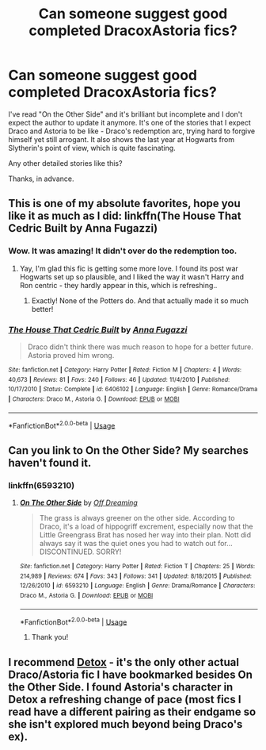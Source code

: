 #+TITLE: Can someone suggest good completed DracoxAstoria fics?

* Can someone suggest good completed DracoxAstoria fics?
:PROPERTIES:
:Author: GlidingPhoenix
:Score: 1
:DateUnix: 1559631293.0
:DateShort: 2019-Jun-04
:FlairText: Recommendation
:END:
I've read "On the Other Side" and it's brilliant but incomplete and I don't expect the author to update it anymore. It's one of the stories that I expect Draco and Astoria to be like - Draco's redemption arc, trying hard to forgive himself yet still arrogant. It also shows the last year at Hogwarts from Slytherin's point of view, which is quite fascinating.

Any other detailed stories like this?

Thanks, in advance.


** This is one of my absolute favorites, hope you like it as much as I did: linkffn(The House That Cedric Built by Anna Fugazzi)
:PROPERTIES:
:Author: jacdot
:Score: 1
:DateUnix: 1559660416.0
:DateShort: 2019-Jun-04
:END:

*** Wow. It was amazing! It didn't over do the redemption too.
:PROPERTIES:
:Author: GlidingPhoenix
:Score: 2
:DateUnix: 1559692113.0
:DateShort: 2019-Jun-05
:END:

**** Yay, I'm glad this fic is getting some more love. I found its post war Hogwarts set up so plausible, and I liked the way it wasn't Harry and Ron centric - they hardly appear in this, which is refreshing..
:PROPERTIES:
:Author: jacdot
:Score: 1
:DateUnix: 1559705073.0
:DateShort: 2019-Jun-05
:END:

***** Exactly! None of the Potters do. And that actually made it so much better!
:PROPERTIES:
:Author: GlidingPhoenix
:Score: 1
:DateUnix: 1559742628.0
:DateShort: 2019-Jun-05
:END:


*** [[https://www.fanfiction.net/s/6406102/1/][*/The House That Cedric Built/*]] by [[https://www.fanfiction.net/u/852780/Anna-Fugazzi][/Anna Fugazzi/]]

#+begin_quote
  Draco didn't think there was much reason to hope for a better future. Astoria proved him wrong.
#+end_quote

^{/Site/:} ^{fanfiction.net} ^{*|*} ^{/Category/:} ^{Harry} ^{Potter} ^{*|*} ^{/Rated/:} ^{Fiction} ^{M} ^{*|*} ^{/Chapters/:} ^{4} ^{*|*} ^{/Words/:} ^{40,673} ^{*|*} ^{/Reviews/:} ^{81} ^{*|*} ^{/Favs/:} ^{240} ^{*|*} ^{/Follows/:} ^{46} ^{*|*} ^{/Updated/:} ^{11/4/2010} ^{*|*} ^{/Published/:} ^{10/17/2010} ^{*|*} ^{/Status/:} ^{Complete} ^{*|*} ^{/id/:} ^{6406102} ^{*|*} ^{/Language/:} ^{English} ^{*|*} ^{/Genre/:} ^{Romance/Drama} ^{*|*} ^{/Characters/:} ^{Draco} ^{M.,} ^{Astoria} ^{G.} ^{*|*} ^{/Download/:} ^{[[http://www.ff2ebook.com/old/ffn-bot/index.php?id=6406102&source=ff&filetype=epub][EPUB]]} ^{or} ^{[[http://www.ff2ebook.com/old/ffn-bot/index.php?id=6406102&source=ff&filetype=mobi][MOBI]]}

--------------

*FanfictionBot*^{2.0.0-beta} | [[https://github.com/tusing/reddit-ffn-bot/wiki/Usage][Usage]]
:PROPERTIES:
:Author: FanfictionBot
:Score: 1
:DateUnix: 1559660436.0
:DateShort: 2019-Jun-04
:END:


** Can you link to On the Other Side? My searches haven't found it.
:PROPERTIES:
:Author: jacdot
:Score: 1
:DateUnix: 1559705268.0
:DateShort: 2019-Jun-05
:END:

*** linkffn(6593210)
:PROPERTIES:
:Author: LittleMissPeachy6
:Score: 1
:DateUnix: 1559708796.0
:DateShort: 2019-Jun-05
:END:

**** [[https://www.fanfiction.net/s/6593210/1/][*/On The Other Side/*]] by [[https://www.fanfiction.net/u/960126/Off-Dreaming][/Off Dreaming/]]

#+begin_quote
  The grass is always greener on the other side. According to Draco, it's a load of hippogriff excrement, especially now that the Little Greengrass Brat has nosed her way into their plan. Nott did always say it was the quiet ones you had to watch out for... DISCONTINUED. SORRY!
#+end_quote

^{/Site/:} ^{fanfiction.net} ^{*|*} ^{/Category/:} ^{Harry} ^{Potter} ^{*|*} ^{/Rated/:} ^{Fiction} ^{T} ^{*|*} ^{/Chapters/:} ^{25} ^{*|*} ^{/Words/:} ^{214,989} ^{*|*} ^{/Reviews/:} ^{674} ^{*|*} ^{/Favs/:} ^{343} ^{*|*} ^{/Follows/:} ^{341} ^{*|*} ^{/Updated/:} ^{8/18/2015} ^{*|*} ^{/Published/:} ^{12/26/2010} ^{*|*} ^{/id/:} ^{6593210} ^{*|*} ^{/Language/:} ^{English} ^{*|*} ^{/Genre/:} ^{Drama/Romance} ^{*|*} ^{/Characters/:} ^{Draco} ^{M.,} ^{Astoria} ^{G.} ^{*|*} ^{/Download/:} ^{[[http://www.ff2ebook.com/old/ffn-bot/index.php?id=6593210&source=ff&filetype=epub][EPUB]]} ^{or} ^{[[http://www.ff2ebook.com/old/ffn-bot/index.php?id=6593210&source=ff&filetype=mobi][MOBI]]}

--------------

*FanfictionBot*^{2.0.0-beta} | [[https://github.com/tusing/reddit-ffn-bot/wiki/Usage][Usage]]
:PROPERTIES:
:Author: FanfictionBot
:Score: 1
:DateUnix: 1559708812.0
:DateShort: 2019-Jun-05
:END:

***** Thank you!
:PROPERTIES:
:Author: jacdot
:Score: 1
:DateUnix: 1560075652.0
:DateShort: 2019-Jun-09
:END:


** I recommend [[https://hpfanfictalk.com/archive/viewstory.php?sid=290&ageconsent=ok&warning=3][Detox]] - it's the only other actual Draco/Astoria fic I have bookmarked besides On the Other Side. I found Astoria's character in Detox a refreshing change of pace (most fics I read have a different pairing as their endgame so she isn't explored much beyond being Draco's ex).
:PROPERTIES:
:Author: LittleMissPeachy6
:Score: 1
:DateUnix: 1559708712.0
:DateShort: 2019-Jun-05
:END:
